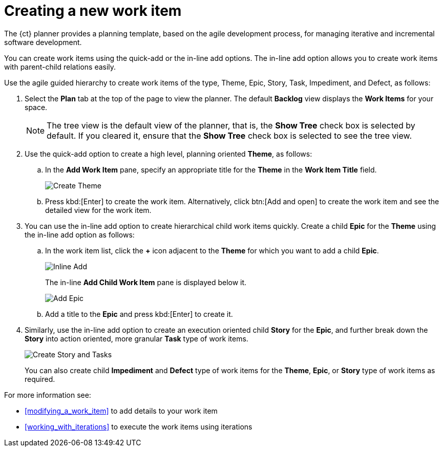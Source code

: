 [id="creating_a_new_work_item"]
= Creating a new work item

The {ct} planner provides a planning template, based on the agile development process, for managing iterative and incremental software development.

You can create work items using the quick-add or the in-line add options. The in-line add option allows you to create work items with parent-child relations easily.

Use the agile guided hierarchy to create work items of the type, Theme, Epic, Story, Task, Impediment, and Defect, as follows:

. Select the *Plan* tab at the top of the page to view the planner. The default *Backlog* view displays the *Work Items* for your space.
+
NOTE: The tree view is the default view of the planner, that is, the *Show Tree* check box is selected by default. If you cleared it, ensure that the *Show Tree* check box is selected to see the tree view.
+

. Use the quick-add option to create a high level, planning oriented *Theme*, as follows:
.. In the *Add Work Item* pane, specify an appropriate title for the *Theme* in the *Work Item Title* field.
+
image::create_theme.png[Create Theme]
.. Press kbd:[Enter] to create the work item. Alternatively, click btn:[Add and open] to create the work item and see the detailed view for the work item.

. You can use the in-line add option to create hierarchical child work items quickly. Create a child *Epic* for the *Theme* using the in-line add option as follows:
.. In the work item list, click the *+* icon adjacent to the *Theme* for which you want to add a child *Epic*.
+
image::inline_add.png[Inline Add]
+
The in-line *Add Child Work Item* pane is displayed below it.
+
image::add_epic.png[Add Epic]

.. Add a title to the *Epic* and press kbd:[Enter] to create it.
. Similarly, use the in-line add option to create an execution oriented child *Story* for the *Epic*, and further break down the *Story* into action oriented, more granular *Task* type of work items.
+
image::create_story_task.png[Create Story and Tasks]
+
You can also create child *Impediment* and *Defect* type of work items for the *Theme*, *Epic*, or *Story* type of work items as required.

For more information see:

* <<modifying_a_work_item>> to add details to your work item
* <<working_with_iterations>> to execute the work items using iterations

//include::creating_work_items_using_the_agile_development_process.adoc[leveloffset=+1]

//include::creating_work_items_using_the_scenario_driven_development_process.adoc[leveloffset=+1]

//include::using_scrum_guided_hierarchy.adoc[leveloffset=+1]
